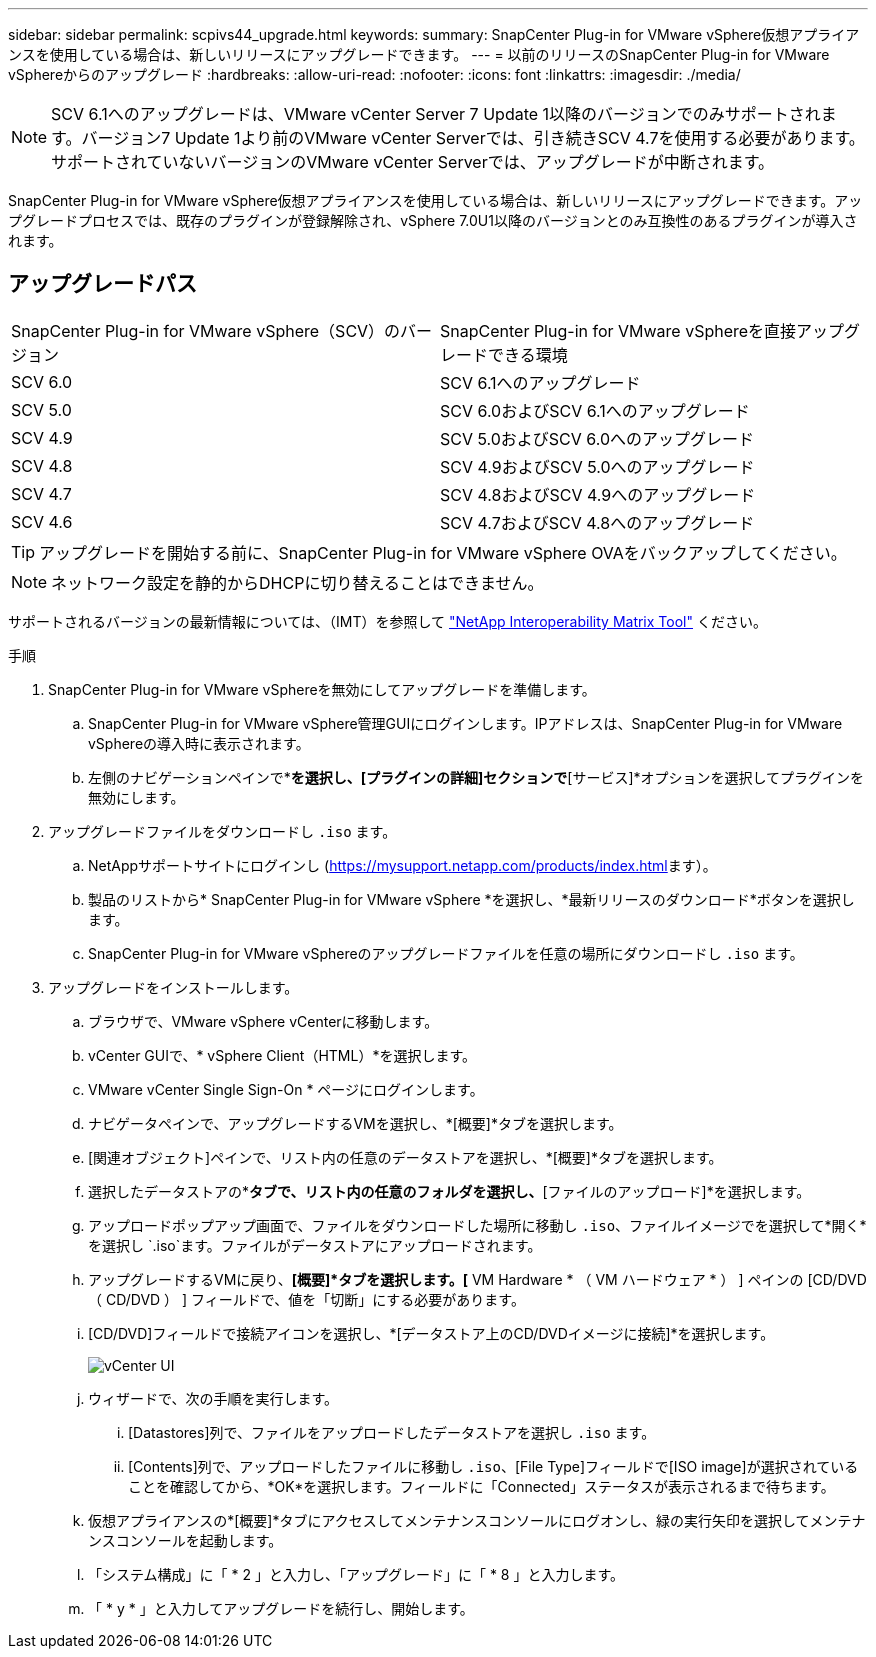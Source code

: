 ---
sidebar: sidebar 
permalink: scpivs44_upgrade.html 
keywords:  
summary: SnapCenter Plug-in for VMware vSphere仮想アプライアンスを使用している場合は、新しいリリースにアップグレードできます。 
---
= 以前のリリースのSnapCenter Plug-in for VMware vSphereからのアップグレード
:hardbreaks:
:allow-uri-read: 
:nofooter: 
:icons: font
:linkattrs: 
:imagesdir: ./media/



NOTE: SCV 6.1へのアップグレードは、VMware vCenter Server 7 Update 1以降のバージョンでのみサポートされます。バージョン7 Update 1より前のVMware vCenter Serverでは、引き続きSCV 4.7を使用する必要があります。サポートされていないバージョンのVMware vCenter Serverでは、アップグレードが中断されます。

SnapCenter Plug-in for VMware vSphere仮想アプライアンスを使用している場合は、新しいリリースにアップグレードできます。アップグレードプロセスでは、既存のプラグインが登録解除され、vSphere 7.0U1以降のバージョンとのみ互換性のあるプラグインが導入されます。



== アップグレードパス

|===


| SnapCenter Plug-in for VMware vSphere（SCV）のバージョン | SnapCenter Plug-in for VMware vSphereを直接アップグレードできる環境 


| SCV 6.0 | SCV 6.1へのアップグレード 


| SCV 5.0 | SCV 6.0およびSCV 6.1へのアップグレード 


| SCV 4.9 | SCV 5.0およびSCV 6.0へのアップグレード 


| SCV 4.8 | SCV 4.9およびSCV 5.0へのアップグレード 


| SCV 4.7 | SCV 4.8およびSCV 4.9へのアップグレード 


| SCV 4.6 | SCV 4.7およびSCV 4.8へのアップグレード 
|===

TIP: アップグレードを開始する前に、SnapCenter Plug-in for VMware vSphere OVAをバックアップしてください。


NOTE: ネットワーク設定を静的からDHCPに切り替えることはできません。

サポートされるバージョンの最新情報については、（IMT）を参照して https://imt.netapp.com/matrix/imt.jsp?components=134348;&solution=1517&isHWU&src=IMT["NetApp Interoperability Matrix Tool"^] ください。

.手順
. SnapCenter Plug-in for VMware vSphereを無効にしてアップグレードを準備します。
+
.. SnapCenter Plug-in for VMware vSphere管理GUIにログインします。IPアドレスは、SnapCenter Plug-in for VMware vSphereの導入時に表示されます。
.. 左側のナビゲーションペインで*[設定]*を選択し、[プラグインの詳細]セクションで*[サービス]*オプションを選択してプラグインを無効にします。


. アップグレードファイルをダウンロードし `.iso` ます。
+
.. NetAppサポートサイトにログインし (https://mysupport.netapp.com/products/index.html[]ます）。
.. 製品のリストから* SnapCenter Plug-in for VMware vSphere *を選択し、*最新リリースのダウンロード*ボタンを選択します。
.. SnapCenter Plug-in for VMware vSphereのアップグレードファイルを任意の場所にダウンロードし `.iso` ます。


. アップグレードをインストールします。
+
.. ブラウザで、VMware vSphere vCenterに移動します。
.. vCenter GUIで、* vSphere Client（HTML）*を選択します。
.. VMware vCenter Single Sign-On * ページにログインします。
.. ナビゲータペインで、アップグレードするVMを選択し、*[概要]*タブを選択します。
.. [関連オブジェクト]ペインで、リスト内の任意のデータストアを選択し、*[概要]*タブを選択します。
.. 選択したデータストアの*[ファイル]*タブで、リスト内の任意のフォルダを選択し、*[ファイルのアップロード]*を選択します。
.. アップロードポップアップ画面で、ファイルをダウンロードした場所に移動し `.iso`、ファイルイメージでを選択して*開く*を選択し `.iso`ます。ファイルがデータストアにアップロードされます。
.. アップグレードするVMに戻り、*[概要]*タブを選択します。[* VM Hardware * （ VM ハードウェア * ） ] ペインの [CD/DVD （ CD/DVD ） ] フィールドで、値を「切断」にする必要があります。
.. [CD/DVD]フィールドで接続アイコンを選択し、*[データストア上のCD/DVDイメージに接続]*を選択します。
+
image:scpivs44_image42.png["vCenter UI"]

.. ウィザードで、次の手順を実行します。
+
... [Datastores]列で、ファイルをアップロードしたデータストアを選択し `.iso` ます。
... [Contents]列で、アップロードしたファイルに移動し `.iso`、[File Type]フィールドで[ISO image]が選択されていることを確認してから、*OK*を選択します。フィールドに「Connected」ステータスが表示されるまで待ちます。


.. 仮想アプライアンスの*[概要]*タブにアクセスしてメンテナンスコンソールにログオンし、緑の実行矢印を選択してメンテナンスコンソールを起動します。
.. 「システム構成」に「 * 2 」と入力し、「アップグレード」に「 * 8 」と入力します。
.. 「 * y * 」と入力してアップグレードを続行し、開始します。



